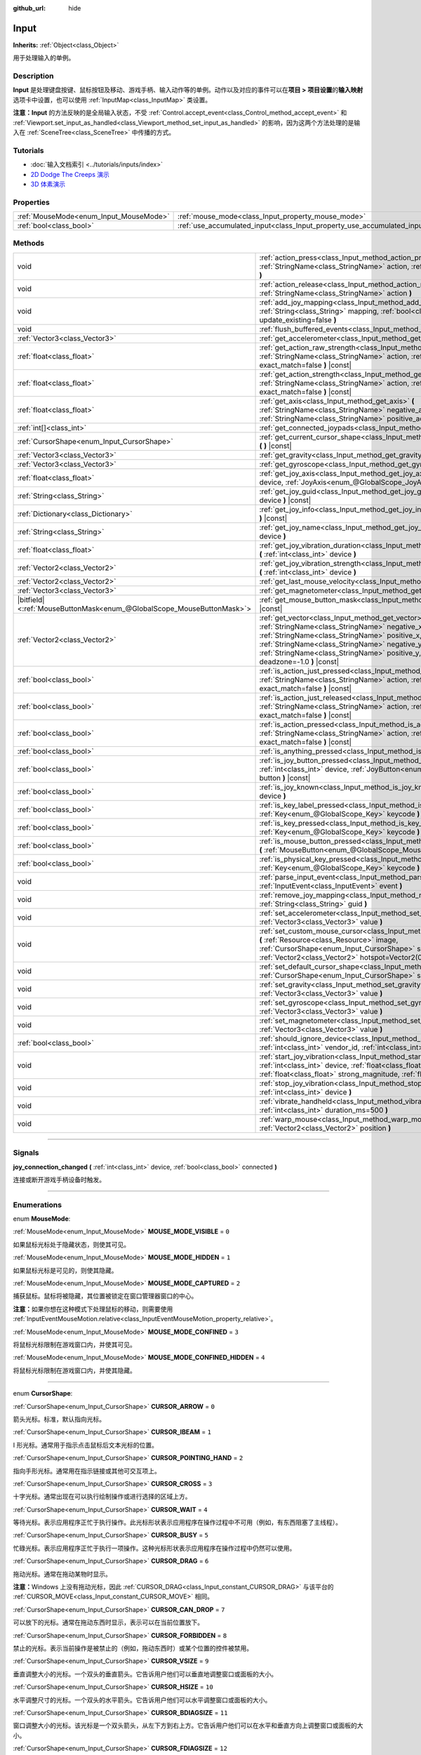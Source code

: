 :github_url: hide

.. DO NOT EDIT THIS FILE!!!
.. Generated automatically from Godot engine sources.
.. Generator: https://github.com/godotengine/godot/tree/master/doc/tools/make_rst.py.
.. XML source: https://github.com/godotengine/godot/tree/master/doc/classes/Input.xml.

.. _class_Input:

Input
=====

**Inherits:** :ref:`Object<class_Object>`

用于处理输入的单例。

.. rst-class:: classref-introduction-group

Description
-----------

**Input** 是处理键盘按键、鼠标按钮及移动、游戏手柄、输入动作等的单例。动作以及对应的事件可以在\ **项目 > 项目设置**\ 的\ **输入映射**\ 选项卡中设置，也可以使用 :ref:`InputMap<class_InputMap>` 类设置。

\ **注意：**\ **Input** 的方法反映的是全局输入状态，不受 :ref:`Control.accept_event<class_Control_method_accept_event>` 和 :ref:`Viewport.set_input_as_handled<class_Viewport_method_set_input_as_handled>` 的影响，因为这两个方法处理的是输入在 :ref:`SceneTree<class_SceneTree>` 中传播的方式。

.. rst-class:: classref-introduction-group

Tutorials
---------

- :doc:`输入文档索引 <../tutorials/inputs/index>`

- `2D Dodge The Creeps 演示 <https://godotengine.org/asset-library/asset/515>`__

- `3D 体素演示 <https://godotengine.org/asset-library/asset/676>`__

.. rst-class:: classref-reftable-group

Properties
----------

.. table::
   :widths: auto

   +----------------------------------------+--------------------------------------------------------------------------+
   | :ref:`MouseMode<enum_Input_MouseMode>` | :ref:`mouse_mode<class_Input_property_mouse_mode>`                       |
   +----------------------------------------+--------------------------------------------------------------------------+
   | :ref:`bool<class_bool>`                | :ref:`use_accumulated_input<class_Input_property_use_accumulated_input>` |
   +----------------------------------------+--------------------------------------------------------------------------+

.. rst-class:: classref-reftable-group

Methods
-------

.. table::
   :widths: auto

   +-------------------------------------------------------------------------+--------------------------------------------------------------------------------------------------------------------------------------------------------------------------------------------------------------------------------------------------------------------------------------------------------------+
   | void                                                                    | :ref:`action_press<class_Input_method_action_press>` **(** :ref:`StringName<class_StringName>` action, :ref:`float<class_float>` strength=1.0 **)**                                                                                                                                                          |
   +-------------------------------------------------------------------------+--------------------------------------------------------------------------------------------------------------------------------------------------------------------------------------------------------------------------------------------------------------------------------------------------------------+
   | void                                                                    | :ref:`action_release<class_Input_method_action_release>` **(** :ref:`StringName<class_StringName>` action **)**                                                                                                                                                                                              |
   +-------------------------------------------------------------------------+--------------------------------------------------------------------------------------------------------------------------------------------------------------------------------------------------------------------------------------------------------------------------------------------------------------+
   | void                                                                    | :ref:`add_joy_mapping<class_Input_method_add_joy_mapping>` **(** :ref:`String<class_String>` mapping, :ref:`bool<class_bool>` update_existing=false **)**                                                                                                                                                    |
   +-------------------------------------------------------------------------+--------------------------------------------------------------------------------------------------------------------------------------------------------------------------------------------------------------------------------------------------------------------------------------------------------------+
   | void                                                                    | :ref:`flush_buffered_events<class_Input_method_flush_buffered_events>` **(** **)**                                                                                                                                                                                                                           |
   +-------------------------------------------------------------------------+--------------------------------------------------------------------------------------------------------------------------------------------------------------------------------------------------------------------------------------------------------------------------------------------------------------+
   | :ref:`Vector3<class_Vector3>`                                           | :ref:`get_accelerometer<class_Input_method_get_accelerometer>` **(** **)** |const|                                                                                                                                                                                                                           |
   +-------------------------------------------------------------------------+--------------------------------------------------------------------------------------------------------------------------------------------------------------------------------------------------------------------------------------------------------------------------------------------------------------+
   | :ref:`float<class_float>`                                               | :ref:`get_action_raw_strength<class_Input_method_get_action_raw_strength>` **(** :ref:`StringName<class_StringName>` action, :ref:`bool<class_bool>` exact_match=false **)** |const|                                                                                                                         |
   +-------------------------------------------------------------------------+--------------------------------------------------------------------------------------------------------------------------------------------------------------------------------------------------------------------------------------------------------------------------------------------------------------+
   | :ref:`float<class_float>`                                               | :ref:`get_action_strength<class_Input_method_get_action_strength>` **(** :ref:`StringName<class_StringName>` action, :ref:`bool<class_bool>` exact_match=false **)** |const|                                                                                                                                 |
   +-------------------------------------------------------------------------+--------------------------------------------------------------------------------------------------------------------------------------------------------------------------------------------------------------------------------------------------------------------------------------------------------------+
   | :ref:`float<class_float>`                                               | :ref:`get_axis<class_Input_method_get_axis>` **(** :ref:`StringName<class_StringName>` negative_action, :ref:`StringName<class_StringName>` positive_action **)** |const|                                                                                                                                    |
   +-------------------------------------------------------------------------+--------------------------------------------------------------------------------------------------------------------------------------------------------------------------------------------------------------------------------------------------------------------------------------------------------------+
   | :ref:`int[]<class_int>`                                                 | :ref:`get_connected_joypads<class_Input_method_get_connected_joypads>` **(** **)**                                                                                                                                                                                                                           |
   +-------------------------------------------------------------------------+--------------------------------------------------------------------------------------------------------------------------------------------------------------------------------------------------------------------------------------------------------------------------------------------------------------+
   | :ref:`CursorShape<enum_Input_CursorShape>`                              | :ref:`get_current_cursor_shape<class_Input_method_get_current_cursor_shape>` **(** **)** |const|                                                                                                                                                                                                             |
   +-------------------------------------------------------------------------+--------------------------------------------------------------------------------------------------------------------------------------------------------------------------------------------------------------------------------------------------------------------------------------------------------------+
   | :ref:`Vector3<class_Vector3>`                                           | :ref:`get_gravity<class_Input_method_get_gravity>` **(** **)** |const|                                                                                                                                                                                                                                       |
   +-------------------------------------------------------------------------+--------------------------------------------------------------------------------------------------------------------------------------------------------------------------------------------------------------------------------------------------------------------------------------------------------------+
   | :ref:`Vector3<class_Vector3>`                                           | :ref:`get_gyroscope<class_Input_method_get_gyroscope>` **(** **)** |const|                                                                                                                                                                                                                                   |
   +-------------------------------------------------------------------------+--------------------------------------------------------------------------------------------------------------------------------------------------------------------------------------------------------------------------------------------------------------------------------------------------------------+
   | :ref:`float<class_float>`                                               | :ref:`get_joy_axis<class_Input_method_get_joy_axis>` **(** :ref:`int<class_int>` device, :ref:`JoyAxis<enum_@GlobalScope_JoyAxis>` axis **)** |const|                                                                                                                                                        |
   +-------------------------------------------------------------------------+--------------------------------------------------------------------------------------------------------------------------------------------------------------------------------------------------------------------------------------------------------------------------------------------------------------+
   | :ref:`String<class_String>`                                             | :ref:`get_joy_guid<class_Input_method_get_joy_guid>` **(** :ref:`int<class_int>` device **)** |const|                                                                                                                                                                                                        |
   +-------------------------------------------------------------------------+--------------------------------------------------------------------------------------------------------------------------------------------------------------------------------------------------------------------------------------------------------------------------------------------------------------+
   | :ref:`Dictionary<class_Dictionary>`                                     | :ref:`get_joy_info<class_Input_method_get_joy_info>` **(** :ref:`int<class_int>` device **)** |const|                                                                                                                                                                                                        |
   +-------------------------------------------------------------------------+--------------------------------------------------------------------------------------------------------------------------------------------------------------------------------------------------------------------------------------------------------------------------------------------------------------+
   | :ref:`String<class_String>`                                             | :ref:`get_joy_name<class_Input_method_get_joy_name>` **(** :ref:`int<class_int>` device **)**                                                                                                                                                                                                                |
   +-------------------------------------------------------------------------+--------------------------------------------------------------------------------------------------------------------------------------------------------------------------------------------------------------------------------------------------------------------------------------------------------------+
   | :ref:`float<class_float>`                                               | :ref:`get_joy_vibration_duration<class_Input_method_get_joy_vibration_duration>` **(** :ref:`int<class_int>` device **)**                                                                                                                                                                                    |
   +-------------------------------------------------------------------------+--------------------------------------------------------------------------------------------------------------------------------------------------------------------------------------------------------------------------------------------------------------------------------------------------------------+
   | :ref:`Vector2<class_Vector2>`                                           | :ref:`get_joy_vibration_strength<class_Input_method_get_joy_vibration_strength>` **(** :ref:`int<class_int>` device **)**                                                                                                                                                                                    |
   +-------------------------------------------------------------------------+--------------------------------------------------------------------------------------------------------------------------------------------------------------------------------------------------------------------------------------------------------------------------------------------------------------+
   | :ref:`Vector2<class_Vector2>`                                           | :ref:`get_last_mouse_velocity<class_Input_method_get_last_mouse_velocity>` **(** **)**                                                                                                                                                                                                                       |
   +-------------------------------------------------------------------------+--------------------------------------------------------------------------------------------------------------------------------------------------------------------------------------------------------------------------------------------------------------------------------------------------------------+
   | :ref:`Vector3<class_Vector3>`                                           | :ref:`get_magnetometer<class_Input_method_get_magnetometer>` **(** **)** |const|                                                                                                                                                                                                                             |
   +-------------------------------------------------------------------------+--------------------------------------------------------------------------------------------------------------------------------------------------------------------------------------------------------------------------------------------------------------------------------------------------------------+
   | |bitfield|\<:ref:`MouseButtonMask<enum_@GlobalScope_MouseButtonMask>`\> | :ref:`get_mouse_button_mask<class_Input_method_get_mouse_button_mask>` **(** **)** |const|                                                                                                                                                                                                                   |
   +-------------------------------------------------------------------------+--------------------------------------------------------------------------------------------------------------------------------------------------------------------------------------------------------------------------------------------------------------------------------------------------------------+
   | :ref:`Vector2<class_Vector2>`                                           | :ref:`get_vector<class_Input_method_get_vector>` **(** :ref:`StringName<class_StringName>` negative_x, :ref:`StringName<class_StringName>` positive_x, :ref:`StringName<class_StringName>` negative_y, :ref:`StringName<class_StringName>` positive_y, :ref:`float<class_float>` deadzone=-1.0 **)** |const| |
   +-------------------------------------------------------------------------+--------------------------------------------------------------------------------------------------------------------------------------------------------------------------------------------------------------------------------------------------------------------------------------------------------------+
   | :ref:`bool<class_bool>`                                                 | :ref:`is_action_just_pressed<class_Input_method_is_action_just_pressed>` **(** :ref:`StringName<class_StringName>` action, :ref:`bool<class_bool>` exact_match=false **)** |const|                                                                                                                           |
   +-------------------------------------------------------------------------+--------------------------------------------------------------------------------------------------------------------------------------------------------------------------------------------------------------------------------------------------------------------------------------------------------------+
   | :ref:`bool<class_bool>`                                                 | :ref:`is_action_just_released<class_Input_method_is_action_just_released>` **(** :ref:`StringName<class_StringName>` action, :ref:`bool<class_bool>` exact_match=false **)** |const|                                                                                                                         |
   +-------------------------------------------------------------------------+--------------------------------------------------------------------------------------------------------------------------------------------------------------------------------------------------------------------------------------------------------------------------------------------------------------+
   | :ref:`bool<class_bool>`                                                 | :ref:`is_action_pressed<class_Input_method_is_action_pressed>` **(** :ref:`StringName<class_StringName>` action, :ref:`bool<class_bool>` exact_match=false **)** |const|                                                                                                                                     |
   +-------------------------------------------------------------------------+--------------------------------------------------------------------------------------------------------------------------------------------------------------------------------------------------------------------------------------------------------------------------------------------------------------+
   | :ref:`bool<class_bool>`                                                 | :ref:`is_anything_pressed<class_Input_method_is_anything_pressed>` **(** **)** |const|                                                                                                                                                                                                                       |
   +-------------------------------------------------------------------------+--------------------------------------------------------------------------------------------------------------------------------------------------------------------------------------------------------------------------------------------------------------------------------------------------------------+
   | :ref:`bool<class_bool>`                                                 | :ref:`is_joy_button_pressed<class_Input_method_is_joy_button_pressed>` **(** :ref:`int<class_int>` device, :ref:`JoyButton<enum_@GlobalScope_JoyButton>` button **)** |const|                                                                                                                                |
   +-------------------------------------------------------------------------+--------------------------------------------------------------------------------------------------------------------------------------------------------------------------------------------------------------------------------------------------------------------------------------------------------------+
   | :ref:`bool<class_bool>`                                                 | :ref:`is_joy_known<class_Input_method_is_joy_known>` **(** :ref:`int<class_int>` device **)**                                                                                                                                                                                                                |
   +-------------------------------------------------------------------------+--------------------------------------------------------------------------------------------------------------------------------------------------------------------------------------------------------------------------------------------------------------------------------------------------------------+
   | :ref:`bool<class_bool>`                                                 | :ref:`is_key_label_pressed<class_Input_method_is_key_label_pressed>` **(** :ref:`Key<enum_@GlobalScope_Key>` keycode **)** |const|                                                                                                                                                                           |
   +-------------------------------------------------------------------------+--------------------------------------------------------------------------------------------------------------------------------------------------------------------------------------------------------------------------------------------------------------------------------------------------------------+
   | :ref:`bool<class_bool>`                                                 | :ref:`is_key_pressed<class_Input_method_is_key_pressed>` **(** :ref:`Key<enum_@GlobalScope_Key>` keycode **)** |const|                                                                                                                                                                                       |
   +-------------------------------------------------------------------------+--------------------------------------------------------------------------------------------------------------------------------------------------------------------------------------------------------------------------------------------------------------------------------------------------------------+
   | :ref:`bool<class_bool>`                                                 | :ref:`is_mouse_button_pressed<class_Input_method_is_mouse_button_pressed>` **(** :ref:`MouseButton<enum_@GlobalScope_MouseButton>` button **)** |const|                                                                                                                                                      |
   +-------------------------------------------------------------------------+--------------------------------------------------------------------------------------------------------------------------------------------------------------------------------------------------------------------------------------------------------------------------------------------------------------+
   | :ref:`bool<class_bool>`                                                 | :ref:`is_physical_key_pressed<class_Input_method_is_physical_key_pressed>` **(** :ref:`Key<enum_@GlobalScope_Key>` keycode **)** |const|                                                                                                                                                                     |
   +-------------------------------------------------------------------------+--------------------------------------------------------------------------------------------------------------------------------------------------------------------------------------------------------------------------------------------------------------------------------------------------------------+
   | void                                                                    | :ref:`parse_input_event<class_Input_method_parse_input_event>` **(** :ref:`InputEvent<class_InputEvent>` event **)**                                                                                                                                                                                         |
   +-------------------------------------------------------------------------+--------------------------------------------------------------------------------------------------------------------------------------------------------------------------------------------------------------------------------------------------------------------------------------------------------------+
   | void                                                                    | :ref:`remove_joy_mapping<class_Input_method_remove_joy_mapping>` **(** :ref:`String<class_String>` guid **)**                                                                                                                                                                                                |
   +-------------------------------------------------------------------------+--------------------------------------------------------------------------------------------------------------------------------------------------------------------------------------------------------------------------------------------------------------------------------------------------------------+
   | void                                                                    | :ref:`set_accelerometer<class_Input_method_set_accelerometer>` **(** :ref:`Vector3<class_Vector3>` value **)**                                                                                                                                                                                               |
   +-------------------------------------------------------------------------+--------------------------------------------------------------------------------------------------------------------------------------------------------------------------------------------------------------------------------------------------------------------------------------------------------------+
   | void                                                                    | :ref:`set_custom_mouse_cursor<class_Input_method_set_custom_mouse_cursor>` **(** :ref:`Resource<class_Resource>` image, :ref:`CursorShape<enum_Input_CursorShape>` shape=0, :ref:`Vector2<class_Vector2>` hotspot=Vector2(0, 0) **)**                                                                        |
   +-------------------------------------------------------------------------+--------------------------------------------------------------------------------------------------------------------------------------------------------------------------------------------------------------------------------------------------------------------------------------------------------------+
   | void                                                                    | :ref:`set_default_cursor_shape<class_Input_method_set_default_cursor_shape>` **(** :ref:`CursorShape<enum_Input_CursorShape>` shape=0 **)**                                                                                                                                                                  |
   +-------------------------------------------------------------------------+--------------------------------------------------------------------------------------------------------------------------------------------------------------------------------------------------------------------------------------------------------------------------------------------------------------+
   | void                                                                    | :ref:`set_gravity<class_Input_method_set_gravity>` **(** :ref:`Vector3<class_Vector3>` value **)**                                                                                                                                                                                                           |
   +-------------------------------------------------------------------------+--------------------------------------------------------------------------------------------------------------------------------------------------------------------------------------------------------------------------------------------------------------------------------------------------------------+
   | void                                                                    | :ref:`set_gyroscope<class_Input_method_set_gyroscope>` **(** :ref:`Vector3<class_Vector3>` value **)**                                                                                                                                                                                                       |
   +-------------------------------------------------------------------------+--------------------------------------------------------------------------------------------------------------------------------------------------------------------------------------------------------------------------------------------------------------------------------------------------------------+
   | void                                                                    | :ref:`set_magnetometer<class_Input_method_set_magnetometer>` **(** :ref:`Vector3<class_Vector3>` value **)**                                                                                                                                                                                                 |
   +-------------------------------------------------------------------------+--------------------------------------------------------------------------------------------------------------------------------------------------------------------------------------------------------------------------------------------------------------------------------------------------------------+
   | :ref:`bool<class_bool>`                                                 | :ref:`should_ignore_device<class_Input_method_should_ignore_device>` **(** :ref:`int<class_int>` vendor_id, :ref:`int<class_int>` product_id **)** |const|                                                                                                                                                   |
   +-------------------------------------------------------------------------+--------------------------------------------------------------------------------------------------------------------------------------------------------------------------------------------------------------------------------------------------------------------------------------------------------------+
   | void                                                                    | :ref:`start_joy_vibration<class_Input_method_start_joy_vibration>` **(** :ref:`int<class_int>` device, :ref:`float<class_float>` weak_magnitude, :ref:`float<class_float>` strong_magnitude, :ref:`float<class_float>` duration=0 **)**                                                                      |
   +-------------------------------------------------------------------------+--------------------------------------------------------------------------------------------------------------------------------------------------------------------------------------------------------------------------------------------------------------------------------------------------------------+
   | void                                                                    | :ref:`stop_joy_vibration<class_Input_method_stop_joy_vibration>` **(** :ref:`int<class_int>` device **)**                                                                                                                                                                                                    |
   +-------------------------------------------------------------------------+--------------------------------------------------------------------------------------------------------------------------------------------------------------------------------------------------------------------------------------------------------------------------------------------------------------+
   | void                                                                    | :ref:`vibrate_handheld<class_Input_method_vibrate_handheld>` **(** :ref:`int<class_int>` duration_ms=500 **)**                                                                                                                                                                                               |
   +-------------------------------------------------------------------------+--------------------------------------------------------------------------------------------------------------------------------------------------------------------------------------------------------------------------------------------------------------------------------------------------------------+
   | void                                                                    | :ref:`warp_mouse<class_Input_method_warp_mouse>` **(** :ref:`Vector2<class_Vector2>` position **)**                                                                                                                                                                                                          |
   +-------------------------------------------------------------------------+--------------------------------------------------------------------------------------------------------------------------------------------------------------------------------------------------------------------------------------------------------------------------------------------------------------+

.. rst-class:: classref-section-separator

----

.. rst-class:: classref-descriptions-group

Signals
-------

.. _class_Input_signal_joy_connection_changed:

.. rst-class:: classref-signal

**joy_connection_changed** **(** :ref:`int<class_int>` device, :ref:`bool<class_bool>` connected **)**

连接或断开游戏手柄设备时触发。

.. rst-class:: classref-section-separator

----

.. rst-class:: classref-descriptions-group

Enumerations
------------

.. _enum_Input_MouseMode:

.. rst-class:: classref-enumeration

enum **MouseMode**:

.. _class_Input_constant_MOUSE_MODE_VISIBLE:

.. rst-class:: classref-enumeration-constant

:ref:`MouseMode<enum_Input_MouseMode>` **MOUSE_MODE_VISIBLE** = ``0``

如果鼠标光标处于隐藏状态，则使其可见。

.. _class_Input_constant_MOUSE_MODE_HIDDEN:

.. rst-class:: classref-enumeration-constant

:ref:`MouseMode<enum_Input_MouseMode>` **MOUSE_MODE_HIDDEN** = ``1``

如果鼠标光标是可见的，则使其隐藏。

.. _class_Input_constant_MOUSE_MODE_CAPTURED:

.. rst-class:: classref-enumeration-constant

:ref:`MouseMode<enum_Input_MouseMode>` **MOUSE_MODE_CAPTURED** = ``2``

捕获鼠标。鼠标将被隐藏，其位置被锁定在窗口管理器窗口的中心。

\ **注意：**\ 如果你想在这种模式下处理鼠标的移动，则需要使用 :ref:`InputEventMouseMotion.relative<class_InputEventMouseMotion_property_relative>`\ 。

.. _class_Input_constant_MOUSE_MODE_CONFINED:

.. rst-class:: classref-enumeration-constant

:ref:`MouseMode<enum_Input_MouseMode>` **MOUSE_MODE_CONFINED** = ``3``

将鼠标光标限制在游戏窗口内，并使其可见。

.. _class_Input_constant_MOUSE_MODE_CONFINED_HIDDEN:

.. rst-class:: classref-enumeration-constant

:ref:`MouseMode<enum_Input_MouseMode>` **MOUSE_MODE_CONFINED_HIDDEN** = ``4``

将鼠标光标限制在游戏窗口内，并使其隐藏。

.. rst-class:: classref-item-separator

----

.. _enum_Input_CursorShape:

.. rst-class:: classref-enumeration

enum **CursorShape**:

.. _class_Input_constant_CURSOR_ARROW:

.. rst-class:: classref-enumeration-constant

:ref:`CursorShape<enum_Input_CursorShape>` **CURSOR_ARROW** = ``0``

箭头光标。标准，默认指向光标。

.. _class_Input_constant_CURSOR_IBEAM:

.. rst-class:: classref-enumeration-constant

:ref:`CursorShape<enum_Input_CursorShape>` **CURSOR_IBEAM** = ``1``

I 形光标。通常用于指示点击鼠标后文本光标的位置。

.. _class_Input_constant_CURSOR_POINTING_HAND:

.. rst-class:: classref-enumeration-constant

:ref:`CursorShape<enum_Input_CursorShape>` **CURSOR_POINTING_HAND** = ``2``

指向手形光标。通常用在指示链接或其他可交互项上。

.. _class_Input_constant_CURSOR_CROSS:

.. rst-class:: classref-enumeration-constant

:ref:`CursorShape<enum_Input_CursorShape>` **CURSOR_CROSS** = ``3``

十字光标。通常出现在可以执行绘制操作或进行选择的区域上方。

.. _class_Input_constant_CURSOR_WAIT:

.. rst-class:: classref-enumeration-constant

:ref:`CursorShape<enum_Input_CursorShape>` **CURSOR_WAIT** = ``4``

等待光标。表示应用程序正忙于执行操作。此光标形状表示应用程序在操作过程中不可用（例如，有东西阻塞了主线程）。

.. _class_Input_constant_CURSOR_BUSY:

.. rst-class:: classref-enumeration-constant

:ref:`CursorShape<enum_Input_CursorShape>` **CURSOR_BUSY** = ``5``

忙碌光标。表示应用程序正忙于执行一项操作。这种光标形状表示应用程序在操作过程中仍然可以使用。

.. _class_Input_constant_CURSOR_DRAG:

.. rst-class:: classref-enumeration-constant

:ref:`CursorShape<enum_Input_CursorShape>` **CURSOR_DRAG** = ``6``

拖动光标。通常在拖动某物时显示。

\ **注意：**\ Windows 上没有拖动光标，因此 :ref:`CURSOR_DRAG<class_Input_constant_CURSOR_DRAG>` 与该平台的 :ref:`CURSOR_MOVE<class_Input_constant_CURSOR_MOVE>` 相同。

.. _class_Input_constant_CURSOR_CAN_DROP:

.. rst-class:: classref-enumeration-constant

:ref:`CursorShape<enum_Input_CursorShape>` **CURSOR_CAN_DROP** = ``7``

可以放下的光标。通常在拖动东西时显示，表示可以在当前位置放下。

.. _class_Input_constant_CURSOR_FORBIDDEN:

.. rst-class:: classref-enumeration-constant

:ref:`CursorShape<enum_Input_CursorShape>` **CURSOR_FORBIDDEN** = ``8``

禁止的光标。表示当前操作是被禁止的（例如，拖动东西时）或某个位置的控件被禁用。

.. _class_Input_constant_CURSOR_VSIZE:

.. rst-class:: classref-enumeration-constant

:ref:`CursorShape<enum_Input_CursorShape>` **CURSOR_VSIZE** = ``9``

垂直调整大小的光标。一个双头的垂直箭头。它告诉用户他们可以垂直地调整窗口或面板的大小。

.. _class_Input_constant_CURSOR_HSIZE:

.. rst-class:: classref-enumeration-constant

:ref:`CursorShape<enum_Input_CursorShape>` **CURSOR_HSIZE** = ``10``

水平调整尺寸的光标。一个双头的水平箭头。它告诉用户他们可以水平调整窗口或面板的大小。

.. _class_Input_constant_CURSOR_BDIAGSIZE:

.. rst-class:: classref-enumeration-constant

:ref:`CursorShape<enum_Input_CursorShape>` **CURSOR_BDIAGSIZE** = ``11``

窗口调整大小的光标。该光标是一个双头箭头，从左下方到右上方。它告诉用户他们可以在水平和垂直方向上调整窗口或面板的大小。

.. _class_Input_constant_CURSOR_FDIAGSIZE:

.. rst-class:: classref-enumeration-constant

:ref:`CursorShape<enum_Input_CursorShape>` **CURSOR_FDIAGSIZE** = ``12``

窗口调整大小的光标。是一个双头的箭头，从左上角到右下角，与 :ref:`CURSOR_BDIAGSIZE<class_Input_constant_CURSOR_BDIAGSIZE>` 相反。它告诉用户他们可以在水平和垂直方向上调整窗口或面板的大小。

.. _class_Input_constant_CURSOR_MOVE:

.. rst-class:: classref-enumeration-constant

:ref:`CursorShape<enum_Input_CursorShape>` **CURSOR_MOVE** = ``13``

移动光标。表示那些东西可以移动。

.. _class_Input_constant_CURSOR_VSPLIT:

.. rst-class:: classref-enumeration-constant

:ref:`CursorShape<enum_Input_CursorShape>` **CURSOR_VSPLIT** = ``14``

垂直拆分鼠标光标。在 Windows 上与 :ref:`CURSOR_VSIZE<class_Input_constant_CURSOR_VSIZE>` 相同。

.. _class_Input_constant_CURSOR_HSPLIT:

.. rst-class:: classref-enumeration-constant

:ref:`CursorShape<enum_Input_CursorShape>` **CURSOR_HSPLIT** = ``15``

水平分割的鼠标光标。在 Windows 上与 :ref:`CURSOR_HSIZE<class_Input_constant_CURSOR_HSIZE>` 相同。

.. _class_Input_constant_CURSOR_HELP:

.. rst-class:: classref-enumeration-constant

:ref:`CursorShape<enum_Input_CursorShape>` **CURSOR_HELP** = ``16``

帮助光标。通常是一个问号。

.. rst-class:: classref-section-separator

----

.. rst-class:: classref-descriptions-group

Property Descriptions
---------------------

.. _class_Input_property_mouse_mode:

.. rst-class:: classref-property

:ref:`MouseMode<enum_Input_MouseMode>` **mouse_mode**

.. rst-class:: classref-property-setget

- void **set_mouse_mode** **(** :ref:`MouseMode<enum_Input_MouseMode>` value **)**
- :ref:`MouseMode<enum_Input_MouseMode>` **get_mouse_mode** **(** **)**

控制鼠标模式。详情请参阅 :ref:`MouseMode<enum_Input_MouseMode>`\ 。

.. rst-class:: classref-item-separator

----

.. _class_Input_property_use_accumulated_input:

.. rst-class:: classref-property

:ref:`bool<class_bool>` **use_accumulated_input**

.. rst-class:: classref-property-setget

- void **set_use_accumulated_input** **(** :ref:`bool<class_bool>` value **)**
- :ref:`bool<class_bool>` **is_using_accumulated_input** **(** **)**

如果为 ``true``\ ，则操作系统发送的相似输入事件将被累积。当输入累积被启用时，在帧期间内所有生成的输入事件，将在帧完成渲染时被合并并发出。因此，这会将每秒输入方法被调用的数量限制为渲染 FPS。

输入累积可以被禁用，以增加 CPU 使用率为代价，获得稍微更具精确性/反应性的输入。在需要徒手绘制线条的应用程序中，输入累积通常应在用户绘制线条时被禁用，以获得与实际输入非常接近的结果。

\ **注意：**\ 输入累积默认是\ *启用的* 。

.. rst-class:: classref-section-separator

----

.. rst-class:: classref-descriptions-group

Method Descriptions
-------------------

.. _class_Input_method_action_press:

.. rst-class:: classref-method

void **action_press** **(** :ref:`StringName<class_StringName>` action, :ref:`float<class_float>` strength=1.0 **)**

这将模拟按下指定的按键动作。

强度可以用于非布尔运算的动作，它的范围在 0 到 1 之间，代表给定动作的力度。

\ **注意：**\ 这个方法不会引起任何 :ref:`Node._input<class_Node_method__input>` 调用。它旨在与 :ref:`is_action_pressed<class_Input_method_is_action_pressed>` 和 :ref:`is_action_just_pressed<class_Input_method_is_action_just_pressed>` 一起使用。如果你想模拟 ``_input``\ ，请使用 :ref:`parse_input_event<class_Input_method_parse_input_event>` 代替。

.. rst-class:: classref-item-separator

----

.. _class_Input_method_action_release:

.. rst-class:: classref-method

void **action_release** **(** :ref:`StringName<class_StringName>` action **)**

如果已按下指定操作，那么将释放它。

.. rst-class:: classref-item-separator

----

.. _class_Input_method_add_joy_mapping:

.. rst-class:: classref-method

void **add_joy_mapping** **(** :ref:`String<class_String>` mapping, :ref:`bool<class_bool>` update_existing=false **)**

在映射数据库中添加新的映射条目（SDL2 格式）。可选更新已连接的设备。

.. rst-class:: classref-item-separator

----

.. _class_Input_method_flush_buffered_events:

.. rst-class:: classref-method

void **flush_buffered_events** **(** **)**

将当前缓冲区内的所有输入事件发送给游戏循环。这些事件可能是由于累积输入（\ :ref:`use_accumulated_input<class_Input_property_use_accumulated_input>`\ ）或敏捷输入刷新（\ :ref:`ProjectSettings.input_devices/buffering/agile_event_flushing<class_ProjectSettings_property_input_devices/buffering/agile_event_flushing>`\ ）而被缓冲的结果。

引擎已经会在关键的执行点执行此操作，至少每帧一次。然而，在你想要精确控制事件处理时间的高级情况下，这可能是有用的。

.. rst-class:: classref-item-separator

----

.. _class_Input_method_get_accelerometer:

.. rst-class:: classref-method

:ref:`Vector3<class_Vector3>` **get_accelerometer** **(** **)** |const|

Returns the acceleration in m/s² of the device's accelerometer sensor, if the device has one. Otherwise, the method returns :ref:`Vector3.ZERO<class_Vector3_constant_ZERO>`.

Note this method returns an empty :ref:`Vector3<class_Vector3>` when running from the editor even when your device has an accelerometer. You must export your project to a supported device to read values from the accelerometer.

\ **Note:** This method only works on Android and iOS. On other platforms, it always returns :ref:`Vector3.ZERO<class_Vector3_constant_ZERO>`.

.. rst-class:: classref-item-separator

----

.. _class_Input_method_get_action_raw_strength:

.. rst-class:: classref-method

:ref:`float<class_float>` **get_action_raw_strength** **(** :ref:`StringName<class_StringName>` action, :ref:`bool<class_bool>` exact_match=false **)** |const|

返回一个介于 0 和 1 之间的值，表示给定动作的原始强度，忽略动作的死区。在大多数情况下，应该改用 :ref:`get_action_strength<class_Input_method_get_action_strength>`\ 。

如果 ``exact_match`` 为 ``false``\ ，它会忽略 :ref:`InputEventKey<class_InputEventKey>` 和 :ref:`InputEventMouseButton<class_InputEventMouseButton>` 事件的额外输入修饰键，以及 :ref:`InputEventJoypadMotion<class_InputEventJoypadMotion>` 事件的方向。

.. rst-class:: classref-item-separator

----

.. _class_Input_method_get_action_strength:

.. rst-class:: classref-method

:ref:`float<class_float>` **get_action_strength** **(** :ref:`StringName<class_StringName>` action, :ref:`bool<class_bool>` exact_match=false **)** |const|

返回一个介于 0 和 1 之间的值，表示给定动作的强度。例如，在游戏手柄中，轴（模拟摇杆或 L2、R2 触发器）离死区越远，该值将越接近 1。如果动作被映射到一个如键盘一样没有轴的控制器时，返回值将为 0 或 1。

如果 ``exact_match`` 为 ``false``\ ，它会忽略 :ref:`InputEventKey<class_InputEventKey>` 和 :ref:`InputEventMouseButton<class_InputEventMouseButton>` 事件的额外输入修饰键，以及 :ref:`InputEventJoypadMotion<class_InputEventJoypadMotion>` 事件的方向。

.. rst-class:: classref-item-separator

----

.. _class_Input_method_get_axis:

.. rst-class:: classref-method

:ref:`float<class_float>` **get_axis** **(** :ref:`StringName<class_StringName>` negative_action, :ref:`StringName<class_StringName>` positive_action **)** |const|

通过指定两个动作来获取轴的输入，一个是负的，一个是正的。

这是 ``Input.get_action_strength("positive_action")-Input.get_action_strength("negative_action")`` 的简写。

.. rst-class:: classref-item-separator

----

.. _class_Input_method_get_connected_joypads:

.. rst-class:: classref-method

:ref:`int[]<class_int>` **get_connected_joypads** **(** **)**

返回一个 :ref:`Array<class_Array>`\ ，包含当前所有连接手柄的设备 ID。

.. rst-class:: classref-item-separator

----

.. _class_Input_method_get_current_cursor_shape:

.. rst-class:: classref-method

:ref:`CursorShape<enum_Input_CursorShape>` **get_current_cursor_shape** **(** **)** |const|

返回当前指定的光标形状（见 :ref:`CursorShape<enum_Input_CursorShape>`\ ）。

.. rst-class:: classref-item-separator

----

.. _class_Input_method_get_gravity:

.. rst-class:: classref-method

:ref:`Vector3<class_Vector3>` **get_gravity** **(** **)** |const|

如果设备有加速度计传感器，则返回该设备有加速度计传感器的重力，单位为 m/s²。否则，该方法返回 :ref:`Vector3.ZERO<class_Vector3_constant_ZERO>`\ 。

\ **注意：**\ 该方法仅适用于 Android 和 iOS。在其他平台上，它总是返回 :ref:`Vector3.ZERO<class_Vector3_constant_ZERO>`\ 。

.. rst-class:: classref-item-separator

----

.. _class_Input_method_get_gyroscope:

.. rst-class:: classref-method

:ref:`Vector3<class_Vector3>` **get_gyroscope** **(** **)** |const|

如果设备有陀螺仪传感器，则返回围绕设备 X、Y、Z 轴的旋转速率，单位为 rad/s。否则，该方法返回 :ref:`Vector3.ZERO<class_Vector3_constant_ZERO>`\ 。

\ **注意：**\ 这个方法只在 Android 和 iOS 上工作。在其他平台上，总是返回 :ref:`Vector3.ZERO<class_Vector3_constant_ZERO>`\ 。

.. rst-class:: classref-item-separator

----

.. _class_Input_method_get_joy_axis:

.. rst-class:: classref-method

:ref:`float<class_float>` **get_joy_axis** **(** :ref:`int<class_int>` device, :ref:`JoyAxis<enum_@GlobalScope_JoyAxis>` axis **)** |const|

返回给定索引（参见 :ref:`JoyAxis<enum_@GlobalScope_JoyAxis>`\ ）处的游戏手柄轴的当前值。

.. rst-class:: classref-item-separator

----

.. _class_Input_method_get_joy_guid:

.. rst-class:: classref-method

:ref:`String<class_String>` **get_joy_guid** **(** :ref:`int<class_int>` device **)** |const|

如果平台使用游戏手柄重映射，则返回设备的 GUID，与 SDL2 兼容，例如 ``030000004c050000c405000000010000``\ 。否则返回 ``"Default Gamepad"``\ 。Godot 会根据这个 GUI 使用 `SDL2 游戏控制器数据库 <https://github.com/gabomdq/SDL_GameControllerDB>`__\ 来确定游戏手柄的名称和映射。

.. rst-class:: classref-item-separator

----

.. _class_Input_method_get_joy_info:

.. rst-class:: classref-method

:ref:`Dictionary<class_Dictionary>` **get_joy_info** **(** :ref:`int<class_int>` device **)** |const|

Returns a dictionary with extra platform-specific information about the device, e.g. the raw gamepad name from the OS or the Steam Input index.

On Windows the dictionary contains the following fields:

\ ``xinput_index``: The index of the controller in the XInput system.

On Linux:

\ ``raw_name``: The name of the controller as it came from the OS, before getting renamed by the godot controller database.

\ ``vendor_id``: The USB vendor ID of the device.

\ ``product_id``: The USB product ID of the device.

\ ``steam_input_index``: The Steam Input gamepad index, if the device is not a Steam Input device this key won't be present.

.. rst-class:: classref-item-separator

----

.. _class_Input_method_get_joy_name:

.. rst-class:: classref-method

:ref:`String<class_String>` **get_joy_name** **(** :ref:`int<class_int>` device **)**

返回位于指定设备索引的游戏手柄名称，例如 ``PS4 Controller``\ 。Godot 使用 `SDL2 游戏控制器数据库 <https://github.com/gabomdq/SDL_GameControllerDB>`__\ 来确定游戏手柄的名称。

.. rst-class:: classref-item-separator

----

.. _class_Input_method_get_joy_vibration_duration:

.. rst-class:: classref-method

:ref:`float<class_float>` **get_joy_vibration_duration** **(** :ref:`int<class_int>` device **)**

以秒为单位返回当前振动效果的持续时间。

.. rst-class:: classref-item-separator

----

.. _class_Input_method_get_joy_vibration_strength:

.. rst-class:: classref-method

:ref:`Vector2<class_Vector2>` **get_joy_vibration_strength** **(** :ref:`int<class_int>` device **)**

返回手柄振动的强度：x 是弱马达的强度，y 是强马达的强度。

.. rst-class:: classref-item-separator

----

.. _class_Input_method_get_last_mouse_velocity:

.. rst-class:: classref-method

:ref:`Vector2<class_Vector2>` **get_last_mouse_velocity** **(** **)**

返回上次的鼠标速度。为了提供精确且无抖动的速度，鼠标速度仅每 0.1 秒计算一次。因此，鼠标速度将滞后于鼠标移动。

.. rst-class:: classref-item-separator

----

.. _class_Input_method_get_magnetometer:

.. rst-class:: classref-method

:ref:`Vector3<class_Vector3>` **get_magnetometer** **(** **)** |const|

Returns the magnetic field strength in micro-Tesla for all axes of the device's magnetometer sensor, if the device has one. Otherwise, the method returns :ref:`Vector3.ZERO<class_Vector3_constant_ZERO>`.

\ **Note:** This method only works on Android and iOS. On other platforms, it always returns :ref:`Vector3.ZERO<class_Vector3_constant_ZERO>`.

.. rst-class:: classref-item-separator

----

.. _class_Input_method_get_mouse_button_mask:

.. rst-class:: classref-method

|bitfield|\<:ref:`MouseButtonMask<enum_@GlobalScope_MouseButtonMask>`\> **get_mouse_button_mask** **(** **)** |const|

将鼠标按键作为一个位掩码返回。如果多个鼠标按钮同时被按下，则这些位将被加在一起。相当于 :ref:`DisplayServer.mouse_get_button_state<class_DisplayServer_method_mouse_get_button_state>`\ 。

.. rst-class:: classref-item-separator

----

.. _class_Input_method_get_vector:

.. rst-class:: classref-method

:ref:`Vector2<class_Vector2>` **get_vector** **(** :ref:`StringName<class_StringName>` negative_x, :ref:`StringName<class_StringName>` positive_x, :ref:`StringName<class_StringName>` negative_y, :ref:`StringName<class_StringName>` positive_y, :ref:`float<class_float>` deadzone=-1.0 **)** |const|

通过指定正负 X 和 Y 轴的四个动作来获取输入向量。

这个方法在获取向量输入时很有用，比如从操纵杆、方向盘、箭头或 WASD。向量的长度被限制为 1，并且有一个圆形的死区，这对于使用向量输入进行运动很有用。

默认情况下，死区根据动作死区的平均值自动计算。然而，你可以把死区覆盖为任何你想要的值（在 0 到 1 的范围内）。

.. rst-class:: classref-item-separator

----

.. _class_Input_method_is_action_just_pressed:

.. rst-class:: classref-method

:ref:`bool<class_bool>` **is_action_just_pressed** **(** :ref:`StringName<class_StringName>` action, :ref:`bool<class_bool>` exact_match=false **)** |const|

当用户在当前帧或物理周期中\ *开始*\ 按下动作事件时返回 ``true``\ 。只在用户按下按钮的那一帧或周期中为 ``true``\ 。

如果代码只需要在动作按下时执行一次，而不是只要处于按下状态就每帧都需要执行，那么这个方法就很有用。

如果 ``exact_match`` 为 ``false``\ ，则会忽略 :ref:`InputEventKey<class_InputEventKey>` 和 :ref:`InputEventMouseButton<class_InputEventMouseButton>` 事件的额外输入修饰键，以及 :ref:`InputEventJoypadMotion<class_InputEventJoypadMotion>` 事件的方向。

\ **注意：**\ 返回 ``true`` 并不意味着该动作\ *仍然*\ 处于按下状态。动作在按下后是可以很快再释放的，为了不丢失输入，这种情况下仍然会返回 ``true``\ 。

\ **注意：**\ 由于键盘重影，即便该动作的某个键处于按下状态，\ :ref:`is_action_just_pressed<class_Input_method_is_action_just_pressed>` 仍可能会返回 ``false``\ 。详情见文档中的\ `《输入示例》 <../tutorials/inputs/input_examples.html#keyboard-events>`__\ 。

.. rst-class:: classref-item-separator

----

.. _class_Input_method_is_action_just_released:

.. rst-class:: classref-method

:ref:`bool<class_bool>` **is_action_just_released** **(** :ref:`StringName<class_StringName>` action, :ref:`bool<class_bool>` exact_match=false **)** |const|

当用户在当前帧或物理周期中\ *停止*\ 按下动作事件时返回 ``true``\ 。只在用户松开按钮的那一帧或周期中为 ``true``\ 。

\ **注意：**\ 返回 ``true`` 并不意味着该动作\ *仍然*\ 处于松开状态。动作在松开后是可以很快再按下的，为了不丢失输入，这种情况下仍然会返回 ``true``\ 。

如果 ``exact_match`` 为 ``false``\ ，则会忽略 :ref:`InputEventKey<class_InputEventKey>` 和 :ref:`InputEventMouseButton<class_InputEventMouseButton>` 事件的额外输入修饰键，以及 :ref:`InputEventJoypadMotion<class_InputEventJoypadMotion>` 事件的方向。

.. rst-class:: classref-item-separator

----

.. _class_Input_method_is_action_pressed:

.. rst-class:: classref-method

:ref:`bool<class_bool>` **is_action_pressed** **(** :ref:`StringName<class_StringName>` action, :ref:`bool<class_bool>` exact_match=false **)** |const|

Returns ``true`` if you are pressing the action event.

If ``exact_match`` is ``false``, it ignores additional input modifiers for :ref:`InputEventKey<class_InputEventKey>` and :ref:`InputEventMouseButton<class_InputEventMouseButton>` events, and the direction for :ref:`InputEventJoypadMotion<class_InputEventJoypadMotion>` events.

\ **Note:** Due to keyboard ghosting, :ref:`is_action_pressed<class_Input_method_is_action_pressed>` may return ``false`` even if one of the action's keys is pressed. See `Input examples <../tutorials/inputs/input_examples.html#keyboard-events>`__ in the documentation for more information.

.. rst-class:: classref-item-separator

----

.. _class_Input_method_is_anything_pressed:

.. rst-class:: classref-method

:ref:`bool<class_bool>` **is_anything_pressed** **(** **)** |const|

如果任何动作、按键、游戏手柄按钮、或鼠标按钮正被按下，则返回 ``true``\ 。如果动作是通过调用 :ref:`action_press<class_Input_method_action_press>` 以通过代码来模拟，该方法也将返回 ``true``\ 。

.. rst-class:: classref-item-separator

----

.. _class_Input_method_is_joy_button_pressed:

.. rst-class:: classref-method

:ref:`bool<class_bool>` **is_joy_button_pressed** **(** :ref:`int<class_int>` device, :ref:`JoyButton<enum_@GlobalScope_JoyButton>` button **)** |const|

如果游戏手柄按钮（参见 :ref:`JoyButton<enum_@GlobalScope_JoyButton>`\ ）正被按下，则返回 ``true``\ 。

.. rst-class:: classref-item-separator

----

.. _class_Input_method_is_joy_known:

.. rst-class:: classref-method

:ref:`bool<class_bool>` **is_joy_known** **(** :ref:`int<class_int>` device **)**

如果系统知道指定的设备，则返回 ``true``\ 。这意味着它设置了所有按钮和轴索引。未知的游戏手柄预计不会匹配这些常量，但仍然可以从中检索事件。

.. rst-class:: classref-item-separator

----

.. _class_Input_method_is_key_label_pressed:

.. rst-class:: classref-method

:ref:`bool<class_bool>` **is_key_label_pressed** **(** :ref:`Key<enum_@GlobalScope_Key>` keycode **)** |const|

如果正按下印有 ``keycode`` 的键，则返回 ``true``\ 。可以传递一个 :ref:`Key<enum_@GlobalScope_Key>` 常量或任何 Unicode 字符代码。

.. rst-class:: classref-item-separator

----

.. _class_Input_method_is_key_pressed:

.. rst-class:: classref-method

:ref:`bool<class_bool>` **is_key_pressed** **(** :ref:`Key<enum_@GlobalScope_Key>` keycode **)** |const|

如果在当前键盘布局中正在按该拉丁键，则返回 ``true``\ 。可以传递一个 :ref:`Key<enum_@GlobalScope_Key>` 常量。

只有在非游戏应用程序中，才推荐使用 :ref:`is_key_pressed<class_Input_method_is_key_pressed>` 而不是 :ref:`is_physical_key_pressed<class_Input_method_is_physical_key_pressed>`\ 。这可确保快捷键将根据用户的键盘布局按预期运行，因为在非游戏应用程序中，键盘快捷键通常取决于键盘布局。如有疑问，请使用 :ref:`is_physical_key_pressed<class_Input_method_is_physical_key_pressed>`\ 。

\ **注意：**\ 由于键盘重影，即使按下动作的某个键，\ :ref:`is_key_pressed<class_Input_method_is_key_pressed>` 也有可能会返回 ``false``\ 。有关详细信息，请参阅文档中的\ `《输入示例》 <../tutorials/inputs/input_examples.html#keyboard-events>`__\ 。

.. rst-class:: classref-item-separator

----

.. _class_Input_method_is_mouse_button_pressed:

.. rst-class:: classref-method

:ref:`bool<class_bool>` **is_mouse_button_pressed** **(** :ref:`MouseButton<enum_@GlobalScope_MouseButton>` button **)** |const|

如果正在按下由 :ref:`MouseButton<enum_@GlobalScope_MouseButton>` 指定的鼠标按钮，则返回 ``true``\ 。

.. rst-class:: classref-item-separator

----

.. _class_Input_method_is_physical_key_pressed:

.. rst-class:: classref-method

:ref:`bool<class_bool>` **is_physical_key_pressed** **(** :ref:`Key<enum_@GlobalScope_Key>` keycode **)** |const|

如果正按下 101/102 键美式 QWERTY 键盘物理位置上的键，则返回 ``true``\ 。可以传递一个 :ref:`Key<enum_@GlobalScope_Key>` 常量。

与 :ref:`is_key_pressed<class_Input_method_is_key_pressed>` 相比，\ :ref:`is_physical_key_pressed<class_Input_method_is_physical_key_pressed>` 被推荐用于游戏内的动作，因为无论用户的键盘布局如何，它都会使 :kbd:`W`/:kbd:`A`/:kbd:`S`/:kbd:`D` 布局有效。\ :ref:`is_physical_key_pressed<class_Input_method_is_physical_key_pressed>` 还将确保顶行数字键在任何键盘布局上有效。如有疑问，请使用 :ref:`is_physical_key_pressed<class_Input_method_is_physical_key_pressed>`\ 。

\ **注意：**\ 由于键盘重影，即使按下动作的某个键，\ :ref:`is_physical_key_pressed<class_Input_method_is_physical_key_pressed>` 也有可能会返回 ``false``\ 。有关详细信息，请参阅文档中的\ `《输入示例》 <../tutorials/inputs/input_examples.html#keyboard-events>`__\ 。

.. rst-class:: classref-item-separator

----

.. _class_Input_method_parse_input_event:

.. rst-class:: classref-method

void **parse_input_event** **(** :ref:`InputEvent<class_InputEvent>` event **)**

向游戏提供一个 :ref:`InputEvent<class_InputEvent>`\ 。可用于从代码中人为地触发输入事件。也会产生 :ref:`Node._input<class_Node_method__input>` 调用。

\ **示例：**\ 


.. tabs::

 .. code-tab:: gdscript

    var cancel_event = InputEventAction.new()
    cancel_event.action = "ui_cancel"
    cancel_event.pressed = true
    Input.parse_input_event(cancel_event)

 .. code-tab:: csharp

    var cancelEvent = new InputEventAction();
    cancelEvent.Action = "ui_cancel";
    cancelEvent.Pressed = true;
    Input.ParseInputEvent(cancelEvent);



.. rst-class:: classref-item-separator

----

.. _class_Input_method_remove_joy_mapping:

.. rst-class:: classref-method

void **remove_joy_mapping** **(** :ref:`String<class_String>` guid **)**

从内部数据库中删除与给定 GUID 匹配的所有映射。

.. rst-class:: classref-item-separator

----

.. _class_Input_method_set_accelerometer:

.. rst-class:: classref-method

void **set_accelerometer** **(** :ref:`Vector3<class_Vector3>` value **)**

设置加速度传感器的加速度值。可以用于在没有硬件传感器的设备上进行调试，例如在 PC 上的编辑器中。

\ **注意：**\ 这个值在 Android 和 iOS 上可立即被硬件传感器的值所覆盖。

.. rst-class:: classref-item-separator

----

.. _class_Input_method_set_custom_mouse_cursor:

.. rst-class:: classref-method

void **set_custom_mouse_cursor** **(** :ref:`Resource<class_Resource>` image, :ref:`CursorShape<enum_Input_CursorShape>` shape=0, :ref:`Vector2<class_Vector2>` hotspot=Vector2(0, 0) **)**

设置自定义鼠标光标图像，该图像仅在游戏窗口内可见。还可以指定热点。将 ``null`` 传递给 image 参数将重置为系统光标。形状列表见 :ref:`CursorShape<enum_Input_CursorShape>`\ 。

\ ``image`` 的大小必须小于等于 256×256。为了避免渲染问题，建议使用小于等于 128×128 的大小。

\ ``hotspot`` 必须在 ``image`` 的大小范围内。

\ **注意：**\ 不支持使用 :ref:`AnimatedTexture<class_AnimatedTexture>` 作为自定义鼠标光标。如果使用 :ref:`AnimatedTexture<class_AnimatedTexture>`\ ，则只会显示第一帧。

\ **注意：**\ 推荐使用 **Lossless**\ 、\ **Lossy** 或 **Uncompressed** 压缩模式。\ **Video RAM** 压缩模式也可以，但会使用 CPU 解压，拖慢加载，相对于无损模式也并不节省内存。

\ **注意：**\ 在网络平台上，光标图像允许的最大尺寸为 128×128。 出于\ `安全原因 <https://chromestatus.com/feature/5825971391299584>`__\ ，只有当鼠标光标图像完全位于页面内时，大于 32×32 的光标图像才会显示。

.. rst-class:: classref-item-separator

----

.. _class_Input_method_set_default_cursor_shape:

.. rst-class:: classref-method

void **set_default_cursor_shape** **(** :ref:`CursorShape<enum_Input_CursorShape>` shape=0 **)**

设置该视口中使用的默认光标形状，而不是 :ref:`CURSOR_ARROW<class_Input_constant_CURSOR_ARROW>`\ 。

\ **注意：**\ 如果要更改 :ref:`Control<class_Control>` 节点的默认光标形状，请改用 :ref:`Control.mouse_default_cursor_shape<class_Control_property_mouse_default_cursor_shape>`\ 。

\ **注意：**\ 这个方法会生成一个 :ref:`InputEventMouseMotion<class_InputEventMouseMotion>` 以立即更新光标。

.. rst-class:: classref-item-separator

----

.. _class_Input_method_set_gravity:

.. rst-class:: classref-method

void **set_gravity** **(** :ref:`Vector3<class_Vector3>` value **)**

设置加速度传感器的重力值。可用于在没有硬件传感器的设备上进行调试，例如在 PC 上的编辑器中。

\ **注意：**\ 这个值在 Android 和 iOS 上可立即被硬件传感器的值覆盖。

.. rst-class:: classref-item-separator

----

.. _class_Input_method_set_gyroscope:

.. rst-class:: classref-method

void **set_gyroscope** **(** :ref:`Vector3<class_Vector3>` value **)**

设置陀螺仪传感器的旋转速率值。可用于在没有硬件传感器的设备上进行调试，例如在 PC 上的编辑器中。

\ **注意：**\ 在 Android 和 iOS 上，这个值可立即被硬件传感器的值所覆盖。

.. rst-class:: classref-item-separator

----

.. _class_Input_method_set_magnetometer:

.. rst-class:: classref-method

void **set_magnetometer** **(** :ref:`Vector3<class_Vector3>` value **)**

设置磁力传感器的磁场值。可用于在没有硬件传感器的设备上进行调试，例如在 PC 上的编辑器中。

\ **注意：**\ 在 Android 和 iOS 上，这个值可立即被硬件传感器的值所覆盖。

.. rst-class:: classref-item-separator

----

.. _class_Input_method_should_ignore_device:

.. rst-class:: classref-method

:ref:`bool<class_bool>` **should_ignore_device** **(** :ref:`int<class_int>` vendor_id, :ref:`int<class_int>` product_id **)** |const|

Queries whether an input device should be ignored or not. Devices can be ignored by setting the environment variable ``SDL_GAMECONTROLLER_IGNORE_DEVICES``. Read the `SDL documentation <https://wiki.libsdl.org/SDL2>`__ for more information.

\ **Note:** Some 3rd party tools can contribute to the list of ignored devices. For example, *SteamInput* creates virtual devices from physical devices for remapping purposes. To avoid handling the same input device twice, the original device is added to the ignore list.

.. rst-class:: classref-item-separator

----

.. _class_Input_method_start_joy_vibration:

.. rst-class:: classref-method

void **start_joy_vibration** **(** :ref:`int<class_int>` device, :ref:`float<class_float>` weak_magnitude, :ref:`float<class_float>` strong_magnitude, :ref:`float<class_float>` duration=0 **)**

开始振动游戏手柄。游戏手柄通常带有两个震动马达，一强一弱。\ ``weak_magnitude`` 是弱马达的强度（介于 0 和 1 之间），\ ``strong_magnitude`` 是强马达的强度（介于 0 和 1 之间）。\ ``duration`` 是效果的持续时间（以秒为单位）（持续时间为 0 将尝试无限期地播放振动）。调用 :ref:`stop_joy_vibration<class_Input_method_stop_joy_vibration>` 可以提前停止震动。

\ **注意：**\ 并非所有硬件都兼容长效果持续时间；如果播放的时长必须超过几秒钟，建议重新启动效果。

.. rst-class:: classref-item-separator

----

.. _class_Input_method_stop_joy_vibration:

.. rst-class:: classref-method

void **stop_joy_vibration** **(** :ref:`int<class_int>` device **)**

停止使用 :ref:`start_joy_vibration<class_Input_method_start_joy_vibration>` 启动的游戏手柄的振动。

.. rst-class:: classref-item-separator

----

.. _class_Input_method_vibrate_handheld:

.. rst-class:: classref-method

void **vibrate_handheld** **(** :ref:`int<class_int>` duration_ms=500 **)**

使手持设备振动指定的持续时间，单位为毫秒。

\ **注意：**\ 该方法在 Android、iOS 和 Web 上实现。它对其他平台没有影响。

\ **注意：**\ 对于 Android，\ :ref:`vibrate_handheld<class_Input_method_vibrate_handheld>` 需要在导出预设中启用 ``VIBRATE`` 权限。否则，\ :ref:`vibrate_handheld<class_Input_method_vibrate_handheld>` 将无效。

\ **注意：**\ 对于 iOS，仅 iOS 13 及更高版本支持指定持续时间。

\ **注意：**\ 某些网络浏览器，如 Safari 和 Android 版的 Firefox 不支持 :ref:`vibrate_handheld<class_Input_method_vibrate_handheld>`\ 。

.. rst-class:: classref-item-separator

----

.. _class_Input_method_warp_mouse:

.. rst-class:: classref-method

void **warp_mouse** **(** :ref:`Vector2<class_Vector2>` position **)**

将鼠标位置设置为指定的向量，单位为像素，并相对于当前聚焦的窗口管理器游戏窗口左上角的原点。

如果 :ref:`MouseMode<enum_Input_MouseMode>` 被设置为 :ref:`MOUSE_MODE_CONFINED<class_Input_constant_MOUSE_MODE_CONFINED>` 或 :ref:`MOUSE_MODE_CONFINED_HIDDEN<class_Input_constant_MOUSE_MODE_CONFINED_HIDDEN>`\ ，则鼠标位置会被钳制在屏幕分辨率的限制内，或者钳制在游戏窗口的限制内。

\ **注意：**\ :ref:`warp_mouse<class_Input_method_warp_mouse>` 仅支持 Windows、macOS 和 Linux。它对 Android、iOS 和 Web 没有影响。

.. |virtual| replace:: :abbr:`virtual (This method should typically be overridden by the user to have any effect.)`
.. |const| replace:: :abbr:`const (This method has no side effects. It doesn't modify any of the instance's member variables.)`
.. |vararg| replace:: :abbr:`vararg (This method accepts any number of arguments after the ones described here.)`
.. |constructor| replace:: :abbr:`constructor (This method is used to construct a type.)`
.. |static| replace:: :abbr:`static (This method doesn't need an instance to be called, so it can be called directly using the class name.)`
.. |operator| replace:: :abbr:`operator (This method describes a valid operator to use with this type as left-hand operand.)`
.. |bitfield| replace:: :abbr:`BitField (This value is an integer composed as a bitmask of the following flags.)`
